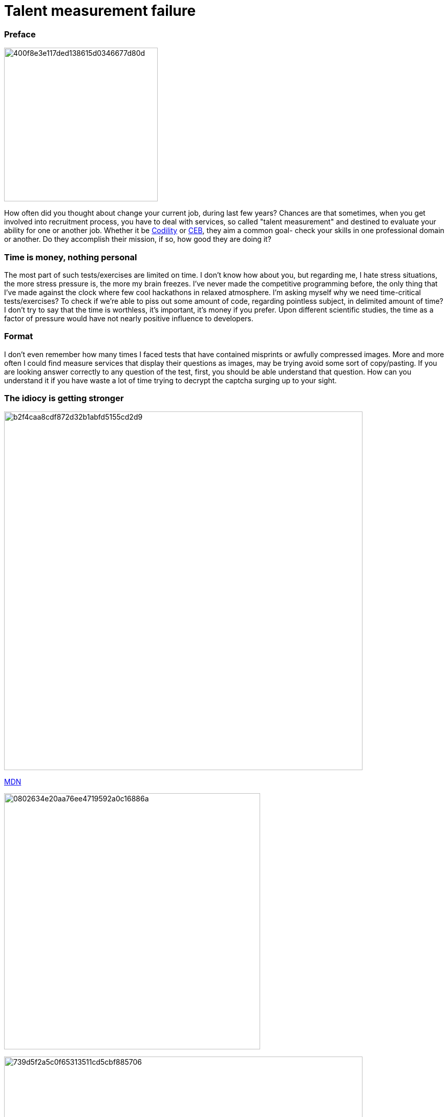 = Talent measurement failure

:hp-tags: HR, Javascript, Programming, Job

### Preface

image:https://habrastorage.org/getpro/habr/post_images/400/f8e/3e1/400f8e3e117ded138615d0346677d80d.jpg[,,300]

How often did you thought about change your current job, during last few years? Chances are that sometimes, when you get involved into recruitment process, you have to deal with services, so called "talent measurement" and destined to evaluate your ability for one or another job. Whether it be link:https://codility.com/[Codility] or link:https://www.cebglobal.com/[CEB], they aim a common goal- check your skills in one professional domain or another. Do they accomplish their mission, if so, how good they are doing it?

### Time is money, nothing personal
The most part of such tests/exercises are limited on time. I don't know how about you, but regarding me, I hate stress situations, the more stress pressure is, the more my brain freezes. I've never made the competitive programming before, the only thing that I've made against the clock where few cool hackathons in relaxed atmosphere. I'm asking myself why we need time-critical tests/exercises? To check if we're able to piss out some amount of code, regarding pointless subject, in delimited amount of time? I don't try to say that the time is worthless, it's important, it's money if you prefer. Upon different scientific studies, the time as a factor of pressure would have not nearly positive influence to developers.

### Format
I don't even remember how many times I faced tests that have contained misprints or awfully compressed images. More and more often I could find measure services that display their questions as images, may be trying avoid some sort of copy/pasting. If you are looking answer correctly to any question of the test, first, you should be able understand that question. How can you understand it if you have waste a lot of time trying to decrypt the captcha surging up to your sight.

### The idiocy is getting stronger

image:https://habrastorage.org/getpro/habr/post_images/b2f/4ca/a8c/b2f4caa8cdf872d32b1abfd5155cd2d9.png[,700]

link:https://developer.mozilla.org/en-US/docs/Web/JavaScript/Reference/Statements/try...catch[MDN]

image:https://habrastorage.org/getpro/habr/post_images/080/263/4e2/0802634e20aa76ee4719592a0c16886a.png[,500]

image:https://habrastorage.org/getpro/habr/post_images/739/d5f/2a5/739d5f2a5c0f65313511cd5cbf885706.png[,700]

link:https://developer.mozilla.org/en-US/docs/Web/JavaScript/Reference/Operators/Expression_closures[MDN]

image:https://habrastorage.org/getpro/habr/post_images/8f8/90f/4ac/8f890f4ac314c77a5476c234016a9187.png[,500]

image:https://habrastorage.org/getpro/habr/post_images/c78/cb6/56e/c78cb656e9904042e7f34df83f40bbf8.png[,700]

link:https://developer.mozilla.org/en-US/docs/Web/JavaScript/Reference/Classes[MDN]

image:https://habrastorage.org/getpro/habr/post_images/89a/b6f/391/89ab6f391f5bf1223abb5c819244426e.png[,500]

link:https://developer.mozilla.org/en-US/docs/Web/JavaScript/Reference/Global_Objects/escape[MDN]

image:https://habrastorage.org/getpro/habr/post_images/d5b/f86/055/d5bf86055e2506c1af9907bc66e8701e.png[,500]
